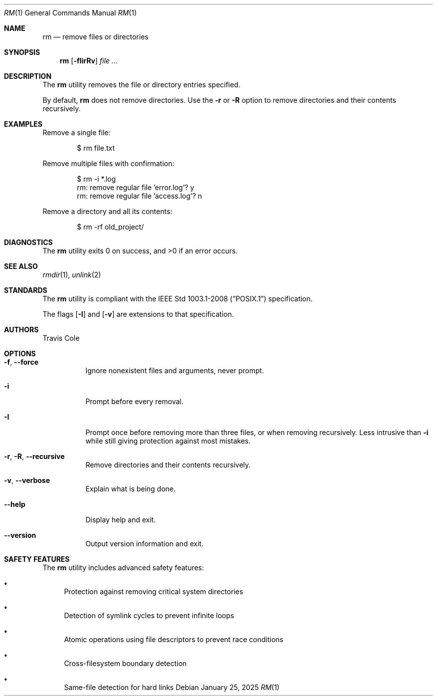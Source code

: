 .Dd January 25, 2025
.Dt RM 1
.Os
.Sh NAME
.Nm rm
.Nd remove files or directories
.Sh SYNOPSIS
.Nm rm
.Op Fl fIirRv
.Ar file ...
.Sh DESCRIPTION
The
.Nm
utility removes the file or directory entries specified.
.Pp
By default,
.Nm
does not remove directories.
Use the
.Fl r
or
.Fl R
option to remove directories and their contents recursively.
.Sh EXAMPLES
Remove a single file:
.Bd -literal -offset indent
$ rm file.txt
.Ed
.Pp
Remove multiple files with confirmation:
.Bd -literal -offset indent
$ rm -i *.log
rm: remove regular file 'error.log'? y
rm: remove regular file 'access.log'? n
.Ed
.Pp
Remove a directory and all its contents:
.Bd -literal -offset indent
$ rm -rf old_project/
.Ed
.Sh DIAGNOSTICS
The
.Nm
utility exits 0 on success, and >0 if an error occurs.
.Sh SEE ALSO
.Xr rmdir 1 ,
.Xr unlink 2
.Sh STANDARDS
The
.Nm
utility is compliant with the
.St -p1003.1-2008
specification.
.Pp
The flags
.Op Fl I
and
.Op Fl v
are extensions to that specification.
.Sh AUTHORS
.An Travis Cole
.Sh OPTIONS
.Bl -tag -width Ds
.It Fl f , Fl Fl force
Ignore nonexistent files and arguments, never prompt.
.It Fl i
Prompt before every removal.
.It Fl I
Prompt once before removing more than three files, or when removing
recursively.
Less intrusive than
.Fl i
while still giving protection against most mistakes.
.It Fl r , Fl R , Fl Fl recursive
Remove directories and their contents recursively.
.It Fl v , Fl Fl verbose
Explain what is being done.
.It Fl Fl help
Display help and exit.
.It Fl Fl version
Output version information and exit.
.El
.Sh SAFETY FEATURES
The
.Nm
utility includes advanced safety features:
.Bl -bullet
.It
Protection against removing critical system directories
.It
Detection of symlink cycles to prevent infinite loops
.It
Atomic operations using file descriptors to prevent race conditions
.It
Cross-filesystem boundary detection
.It
Same-file detection for hard links
.El
